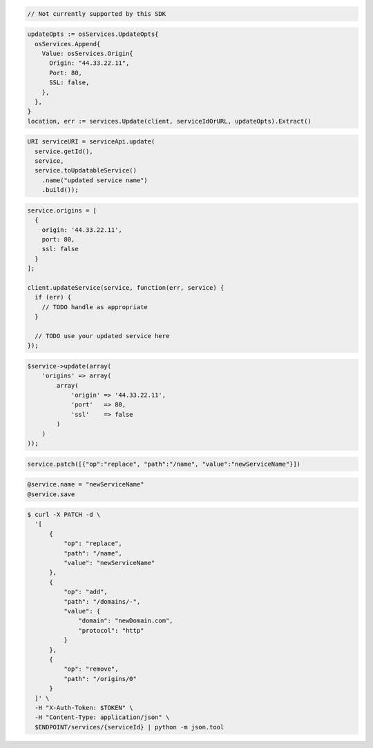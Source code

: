 .. code-block:: csharp

  // Not currently supported by this SDK

.. code-block:: go

  updateOpts := osServices.UpdateOpts{
    osServices.Append{
      Value: osServices.Origin{
        Origin: "44.33.22.11",
        Port: 80,
        SSL: false,
      },
    },
  }
  location, err := services.Update(client, serviceIdOrURL, updateOpts).Extract()

.. code-block:: java

  URI serviceURI = serviceApi.update(
    service.getId(),
    service,
    service.toUpdatableService()
      .name("updated service name")
      .build());

.. code-block:: javascript

  service.origins = [
    {
      origin: '44.33.22.11',
      port: 80,
      ssl: false
    }
  ];

  client.updateService(service, function(err, service) {
    if (err) {
      // TODO handle as appropriate
    }

    // TODO use your updated service here
  });

.. code-block:: php

    $service->update(array(
        'origins' => array(
            array(
                'origin' => '44.33.22.11',
                'port'   => 80,
                'ssl'    => false
            )
        )
    ));

.. code-block:: python

  service.patch([{"op":"replace", "path":"/name", "value":"newServiceName"}])

.. code-block:: ruby

  @service.name = "newServiceName"
  @service.save

.. code-block:: sh

  $ curl -X PATCH -d \
    '[
        {
            "op": "replace",
            "path": "/name",
            "value": "newServiceName"
        },
        {
            "op": "add",
            "path": "/domains/-",
            "value": {
                "domain": "newDomain.com",
                "protocol": "http"
            }
        },
        {
            "op": "remove",
            "path": "/origins/0"
        }
    ]' \
    -H "X-Auth-Token: $TOKEN" \
    -H "Content-Type: application/json" \
    $ENDPOINT/services/{serviceId} | python -m json.tool
